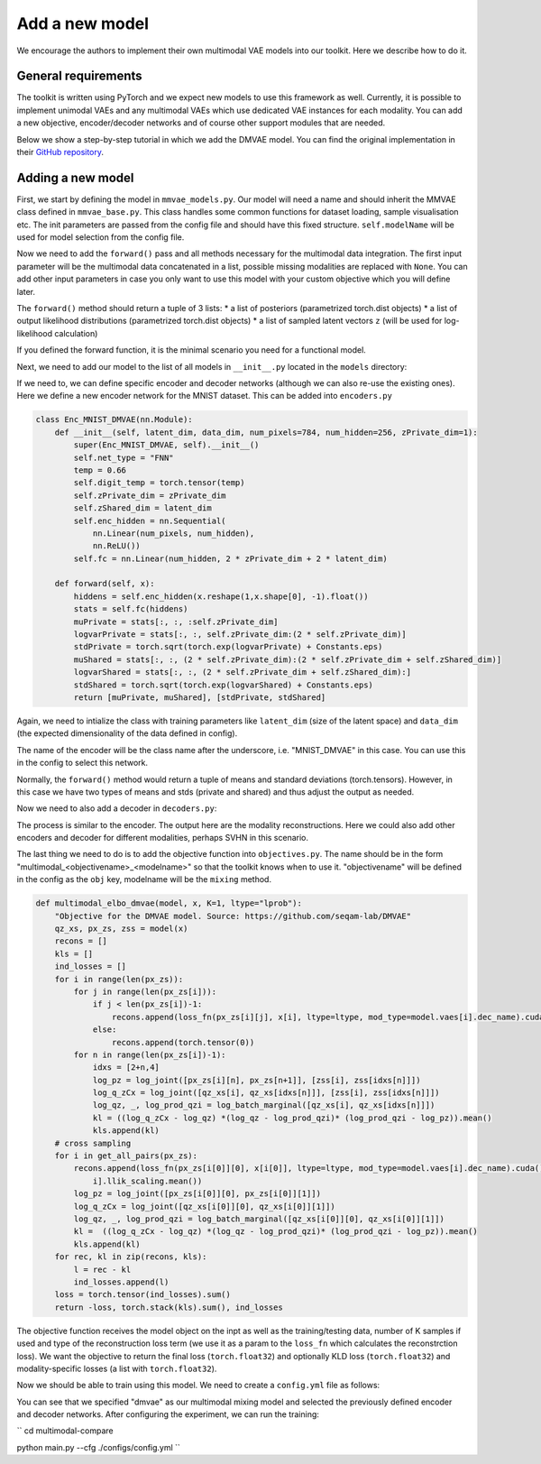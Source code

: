 .. _addmodel:

Add a new model
====================

We encourage the authors to implement their own multimodal VAE models into our toolkit. Here we describe how to do it.

General requirements
---------------------

The toolkit is written using PyTorch and we expect new models to use this framework as well. Currently, it is
possible to implement unimodal VAEs and any multimodal VAEs which use dedicated VAE instances for each modality.
You can add a new objective, encoder/decoder networks and of course other support modules that are needed.

Below we show a step-by-step tutorial in which we add the DMVAE model. You can find the original implementation
in their `GitHub repository <https://github.com/seqam-lab/DMVAE>`_.


Adding a new model
---------------------

First, we start by defining the model in ``mmvae_models.py``. Our model will need a name and should inherit the MMVAE
class defined in ``mmvae_base.py``. This class handles some common functions for dataset loading, sample visualisation etc.
The init parameters are passed from the config file and should have this fixed structure.
``self.modelName`` will be used for model selection from the config file.

.. code-block:: python
   :emphasize-lines: 1, 3

    class DMVAE(MMVAE):
        """Private-Shared Disentangled Multimodal VAE for Learning of Latent Representations https://github.com/seqam-lab/DMVAE"""
        def __init__(self, encoders, decoders, data_paths, feature_dims, mod_types, n_latents, test_split, batch_size):
            self.modelName = 'dmvae'
            super(DMVAE, self).__init__(dist.Normal, encoders, decoders, data_paths, feature_dims, mod_types, n_latents, test_split, batch_size)
            self.n_latents = n_latents
            self.qz_x = dist.Normal

Now we need to add the ``forward()`` pass and all methods necessary for the multimodal data integration. The first input parameter
will be the multimodal data concatenated in a list, possible missing modalities are replaced with ``None``. You can add
other input parameters in case you only want to use this model with your custom objective which you will define later.

.. code-block:: python
   :emphasize-lines: 1

    def forward(self, x):
        qz_xs_shared, px_zs= [], [[None for _ in range(len(self.vaes)+1)] for _ in range(len(self.vaes))]
        qz_xs_private = [None for _ in range(len(self.vaes))]
        # initialise cross-modal matrix
        for m, vae in enumerate(self.vaes):
            if x[m] is not None:
                mod_mu, mod_std = self.vaes[m].enc(x[m].to("cuda") if not isinstance(x[m], list) else x[m])
                qz_xs_private[m] = self.vaes[m].qz_x(*[mod_mu[0], mod_std[0]])
                qz_xs_shared.append(self.vaes[m].qz_x(*[mod_mu[1], mod_std[1]]))
        mu_joint, std_joint = self.apply_poe(qz_xs_shared)
        joint_d = self.qz_x(*[mu_joint, std_joint])
        all_shared = qz_xs_shared + [joint_d]
        zss = []
        for d, vae in enumerate(self.vaes):
            for e, dist in enumerate(all_shared):
                    zs_shared = dist.rsample(torch.Size([K]))
                    zs_private = qz_xs_private[d].rsample(torch.Size([K]))
                    zs = torch.cat([zs_private, zs_shared], -1)[0]
                    zss.append(zs)
                    if "transformer" in vae.dec_name.lower():
                        px_zs[d][e] = vae.px_z(*vae.dec([zs, x[d][1]] if x[d] is not None else [zs, None]))
                    else:
                        px_zs[d][e] = vae.px_z(*vae.dec(zs))
        return qz_xs_private + all_shared, px_zs, zss

The ``forward()`` method should return a tuple of 3 lists:
* a list of posteriors (parametrized torch.dist objects)
* a list of output likelihood distributions (parametrized torch.dist objects)
* a list of sampled latent vectors ``z`` (will be used for log-likelihood calculation)

If you defined the forward function, it is the minimal scenario you need for a functional model.

Next, we need to add our model to the list of all models in ``__init__.py`` located in the ``models`` directory:

.. code-block:: python
   :emphasize-lines: 4, 6

    from .mmvae_models import MOE as moe
    from .mmvae_models import POE as poe
    from .mmvae_models import MoPOE as mopoe
    from .mmvae_models import DMVAE as dmvae
    from .vae import VAE
    __all__ = [dmvae, moe, poe, mopoe, VAE]

If we need to, we can define specific encoder and decoder networks (although we can also re-use the existing ones).
Here we define a new encoder network for the MNIST dataset. This can be added into ``encoders.py``

.. code-block:: python

    class Enc_MNIST_DMVAE(nn.Module):
        def __init__(self, latent_dim, data_dim, num_pixels=784, num_hidden=256, zPrivate_dim=1):
            super(Enc_MNIST_DMVAE, self).__init__()
            self.net_type = "FNN"
            temp = 0.66
            self.digit_temp = torch.tensor(temp)
            self.zPrivate_dim = zPrivate_dim
            self.zShared_dim = latent_dim
            self.enc_hidden = nn.Sequential(
                nn.Linear(num_pixels, num_hidden),
                nn.ReLU())
            self.fc = nn.Linear(num_hidden, 2 * zPrivate_dim + 2 * latent_dim)

        def forward(self, x):
            hiddens = self.enc_hidden(x.reshape(1,x.shape[0], -1).float())
            stats = self.fc(hiddens)
            muPrivate = stats[:, :, :self.zPrivate_dim]
            logvarPrivate = stats[:, :, self.zPrivate_dim:(2 * self.zPrivate_dim)]
            stdPrivate = torch.sqrt(torch.exp(logvarPrivate) + Constants.eps)
            muShared = stats[:, :, (2 * self.zPrivate_dim):(2 * self.zPrivate_dim + self.zShared_dim)]
            logvarShared = stats[:, :, (2 * self.zPrivate_dim + self.zShared_dim):]
            stdShared = torch.sqrt(torch.exp(logvarShared) + Constants.eps)
            return [muPrivate, muShared], [stdPrivate, stdShared]

Again, we need to intialize the class with training parameters like ``latent_dim`` (size of the latent space) and
``data_dim`` (the expected dimensionality of the data defined in config).

The name of the encoder will be the class name after the underscore, i.e. "MNIST_DMVAE" in this case. You can use this
in the config to select this network.

Normally, the ``forward()`` method would return a tuple of means and standard deviations (torch.tensors). However, in this case
we have two types of means and stds (private and shared) and thus adjust the output as needed.

Now we need to also add a decoder in ``decoders.py``:

.. code-block:: python
   :emphasize-lines: 4, 6

    class Dec_MNIST_DMVAE(nn.Module):
        def __init__(self, latent_dim, data_dim, num_pixels=784, num_hidden=256, zPrivate_dim=1):
            super(Dec_MNIST_DMVAE, self).__init__()
            self.net_type = "FNN"
            self.style_mean = zPrivate_dim
            self.style_std = zPrivate_dim
            self.num_digits = latent_dim

            self.dec_hidden = nn.Sequential(
                nn.Linear(zPrivate_dim + latent_dim, num_hidden),
                nn.ReLU())
            self.dec_image = nn.Sequential(
                nn.Linear(num_hidden, num_pixels),
                nn.Sigmoid())

        def forward(self, z):
            hiddens = self.dec_hidden(z)
            x = self.dec_image(hiddens)
            return x, torch.tensor(0.75).to(x.device)

The process is similar to the encoder. The output here are the modality reconstructions. Here we could also add other
encoders and decoder for different modalities, perhaps SVHN in this scenario.

The last thing we need to do is to add the objective function into ``objectives.py``. The name should be in the form
"multimodal_<objectivename>_<modelname>" so that the toolkit knows when to use it. "objectivename" will be defined in the config
as the ``obj`` key, modelname will be the ``mixing`` method.


.. code-block:: python

    def multimodal_elbo_dmvae(model, x, K=1, ltype="lprob"):
        "Objective for the DMVAE model. Source: https://github.com/seqam-lab/DMVAE"
        qz_xs, px_zs, zss = model(x)
        recons = []
        kls = []
        ind_losses = []
        for i in range(len(px_zs)):
            for j in range(len(px_zs[i])):
                if j < len(px_zs[i])-1:
                    recons.append(loss_fn(px_zs[i][j], x[i], ltype=ltype, mod_type=model.vaes[i].dec_name).cuda() * model.vaes[i].llik_scaling.mean())
                else:
                    recons.append(torch.tensor(0))
            for n in range(len(px_zs[i])-1):
                idxs = [2+n,4]
                log_pz = log_joint([px_zs[i][n], px_zs[n+1]], [zss[i], zss[idxs[n]]])
                log_q_zCx = log_joint([qz_xs[i], qz_xs[idxs[n]]], [zss[i], zss[idxs[n]]])
                log_qz, _, log_prod_qzi = log_batch_marginal([qz_xs[i], qz_xs[idxs[n]]])
                kl = ((log_q_zCx - log_qz) *(log_qz - log_prod_qzi)* (log_prod_qzi - log_pz)).mean()
                kls.append(kl)
        # cross sampling
        for i in get_all_pairs(px_zs):
            recons.append(loss_fn(px_zs[i[0]][0], x[i[0]], ltype=ltype, mod_type=model.vaes[i].dec_name).cuda() * model.vaes[
                i].llik_scaling.mean())
            log_pz = log_joint([px_zs[i[0]][0], px_zs[i[0]][1]])
            log_q_zCx = log_joint([qz_xs[i[0]][0], qz_xs[i[0]][1]])
            log_qz, _, log_prod_qzi = log_batch_marginal([qz_xs[i[0]][0], qz_xs[i[0]][1]])
            kl =  ((log_q_zCx - log_qz) *(log_qz - log_prod_qzi)* (log_prod_qzi - log_pz)).mean()
            kls.append(kl)
        for rec, kl in zip(recons, kls):
            l = rec - kl
            ind_losses.append(l)
        loss = torch.tensor(ind_losses).sum()
        return -loss, torch.stack(kls).sum(), ind_losses

The objective function receives the model object on the inpt as well as the training/testing data, number of K samples
if used and type of the reconstruction loss term (we use it as a param to the ``loss_fn`` which calculates the reconstrction
loss). We want the objective to return the final loss (``torch.float32``) and optionally KLD loss (``torch.float32``) and
modality-specific losses (a list with ``torch.float32``).

Now we should be able to train using this model. We need to create a ``config.yml`` file as follows:

.. code-block:: yaml
   :emphasize-lines: 7, 16,17,22,23

   batch_size: 32
   epochs: 700
   exp_name: dmvae_exp
   labels: ./data/mnist_svhn/labels.pkl
   loss: lprob
   lr: 1e-3
   mixing: dmvae
   n_latents: 10
   obj: elbo
   optimizer: adam
   pre_trained: null
   seed: 2
   viz_freq: 20
   test_split: 0.1
   modality_1:
      decoder: MNIST_DMVAE
      encoder: MNIST_DMVAE
      feature_dim: [28,28,1]
      mod_type: image
      path: ./data/mnist_svhn/mnist
   modality_2:
      decoder: SVHN_DMVAE
      encoder: SVHN_DMVAE
      feature_dim: [32,32,3]
      mod_type: image
      path: ./data/mnist_svhn/svhn

You can see that we specified "dmvae" as our multimodal mixing model and selected the previously defined encoder and
decoder networks. After configuring the experiment, we can run the training:


``
cd multimodal-compare

python main.py --cfg ./configs/config.yml
``